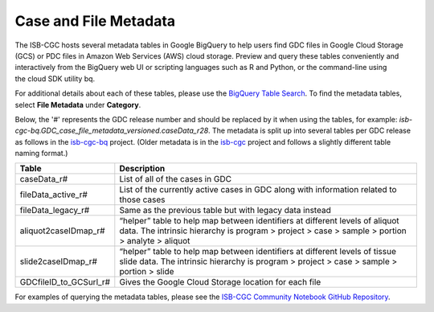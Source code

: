 *****************
Case and File Metadata
*****************

The ISB-CGC hosts several metadata tables in Google BigQuery to help users find GDC files in Google Cloud Storage (GCS) or PDC files in Amazon Web Services (AWS) cloud storage. Preview and query these tables conveniently and interactively from the BigQuery web UI or scripting languages such as R and Python, or the command-line using the cloud SDK utility bq. 

For additional details about each of these tables, please use the `BigQuery Table Search <https://isb-cgc.appspot.com/bq_meta_search/>`_. To find the metadata tables, select **File Metadata** under **Category**.  

Below, the '#' represents the GDC release number and should be replaced by it when using the tables, for example: `isb-cgc-bq.GDC_case_file_metadata_versioned.caseData_r28`. The metadata is split up into several tables per GDC release as follows in the `isb-cgc-bq <https://console.cloud.google.com/bigquery?p=isb-cgc-bq&d=GDC_case_file_metadata_versioned&page=dataset>`_ project. 
(Older metadata is in the `isb-cgc <https://console.cloud.google.com/bigquery?p=isb-cgc&d=GDC_metadata&page=dataset>`_ project and follows a slightly different table naming format.)

.. list-table::
   :header-rows: 1

   * - Table
     - Description
   * - caseData_r#
     - List of all of the cases in GDC
   * - fileData_active_r#
     - List of the currently active cases in GDC along with information related to those cases
   * - fileData_legacy_r#
     - Same as the previous table but with legacy data instead
   * - aliquot2caseIDmap_r#
     - “helper” table to help map between identifiers at different levels of aliquot data. The intrinsic hierarchy is program > project > case > sample > portion > analyte > aliquot
   * - slide2caseIDmap_r#
     - “helper” table to help map between identifiers at different levels of tissue slide data. The intrinsic hierarchy is program > project > case > sample > portion > slide
   * - GDCfileID_to_GCSurl_r#
     - Gives the Google Cloud Storage location for each file

For examples of querying the metadata tables, please see the `ISB-CGC Community Notebook GitHub Repository <https://github.com/isb-cgc/Community-Notebooks>`_. 
